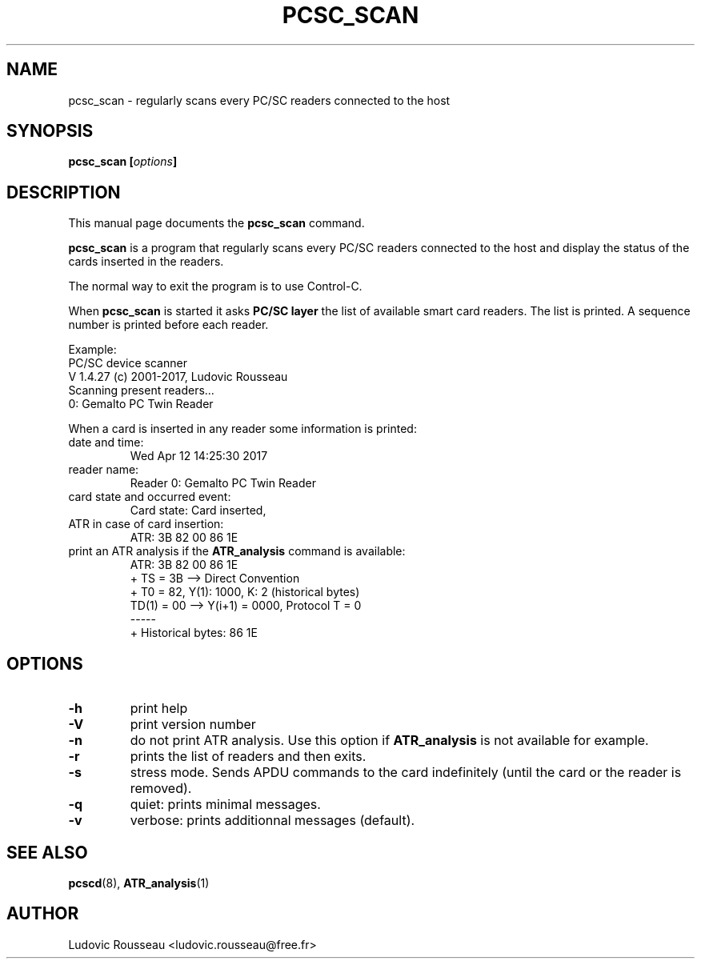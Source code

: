 .\"                                      Hey, EMACS: -*- nroff -*-
.\" First parameter, NAME, should be all caps
.\" Second parameter, SECTION, should be 1-8, maybe w/ subsection
.\" other parameters are allowed: see man(7), man(1)
.TH PCSC_SCAN 1 "April 10, 2018"
.\" Please adjust this date whenever revising the manpage.
.\"
.\" Some roff macros, for reference:
.\" .nh        disable hyphenation
.\" .hy        enable hyphenation
.\" .ad l      left justify
.\" .ad b      justify to both left and right margins
.\" .nf        disable filling
.\" .fi        enable filling
.\" .br        insert line break
.\" .sp <n>    insert n+1 empty lines
.\" for manpage-specific macros, see man(7)
.SH NAME
pcsc_scan \- regularly scans every PC/SC readers connected to the host
.SH SYNOPSIS
.BI "pcsc_scan [" options ]
.SH DESCRIPTION
This manual page documents the
.B pcsc_scan
command.
.PP
.\" TeX users may be more comfortable with the \fB<whatever>\fP and
.\" \fI<whatever>\fP escape sequences to invode bold face and italics,
.\" respectively.
\fBpcsc_scan\fP is a program that regularly scans every PC/SC readers
connected to the host and display the status of the cards inserted in
the readers.

The normal way to exit the program is to use Control-C.

When \fBpcsc_scan\fP is started it asks \fBPC/SC layer\fP the list of
available smart card readers. The list is printed. A sequence number is
printed before each reader.

Example:
 PC/SC device scanner
 V 1.4.27 (c) 2001-2017, Ludovic Rousseau
 Scanning present readers...
 0: Gemalto PC Twin Reader

When a card is inserted in any reader some information is printed:
.TP
date and time:
Wed Apr 12 14:25:30 2017
.TP
reader name:
Reader 0: Gemalto PC Twin Reader
.TP
card state and occurred event:
Card state: Card inserted,
.TP
ATR in case of card insertion:
ATR: 3B 82 00 86 1E
.TP
print an ATR analysis if the \fBATR_analysis\fP command is available:
 ATR: 3B 82 00 86 1E
 + TS = 3B --> Direct Convention
 + T0 = 82, Y(1): 1000, K: 2 (historical bytes)
   TD(1) = 00 --> Y(i+1) = 0000, Protocol T = 0
 -----
 + Historical bytes: 86 1E
.SH OPTIONS
.TP
.B \-h
print help
.TP
.B \-V
print version number
.TP
.B \-n
do not print ATR analysis.
Use this option if \fBATR_analysis\fP is not available for example.
.TP
.B \-r
prints the list of readers and then exits.
.TP
.B \-s
stress mode. Sends APDU commands to the card indefinitely (until the
card or the reader is removed).
.TP
.B \-q
quiet: prints minimal messages.
.TP
.B \-v
verbose: prints additionnal messages (default).
.SH SEE ALSO
.BR pcscd "(8), " ATR_analysis (1)
.SH AUTHOR
Ludovic Rousseau <ludovic.rousseau@free.fr>
